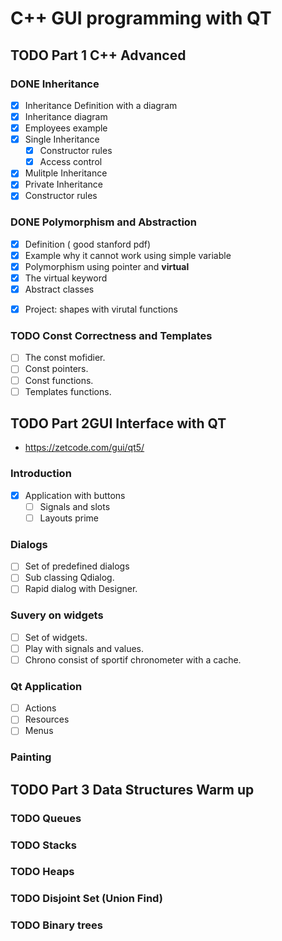 * C++ GUI programming with QT
** TODO Part 1 C++ Advanced
*** DONE Inheritance
    - [X] Inheritance Definition with a diagram
    - [X] Inheritance diagram
    - [X] Employees example
    - [X] Single Inheritance
      - [X] Constructor rules
      - [X] Access control
    - [X] Mulitple Inheritance
    - [X] Private Inheritance
    - [X] Constructor rules
*** DONE Polymorphism and Abstraction
    - [X] Definition ( good stanford pdf)
    - [X] Example why it cannot work using simple variable
    - [X] Polymorphism using pointer and **virtual**
    - [X] The virtual keyword
    - [X] Abstract classes
- [X] Project: shapes with virutal functions

*** TODO Const Correctness and Templates
    - [ ] The const mofidier.
    - [ ] Const pointers.
    - [ ] Const functions.
    - [ ] Templates functions.
** TODO Part 2GUI Interface with QT
- https://zetcode.com/gui/qt5/
*** Introduction
   - [X] Application with buttons
    - [ ] Signals and slots 
    - [ ] Layouts prime
*** Dialogs
    - [ ] Set of predefined dialogs
    - [ ] Sub classing Qdialog.
    - [ ] Rapid dialog with Designer.
*** Suvery on widgets
    - [ ] Set of widgets.
    - [ ] Play with signals and values.
    - [ ] Chrono consist of sportif chronometer with a cache.
     
*** Qt Application
    - [ ] Actions
    - [ ] Resources
    - [ ] Menus

*** Painting


** TODO Part 3 Data Structures Warm up
*** TODO Queues
*** TODO Stacks
*** TODO Heaps
*** TODO Disjoint Set (Union Find)
*** TODO Binary trees
